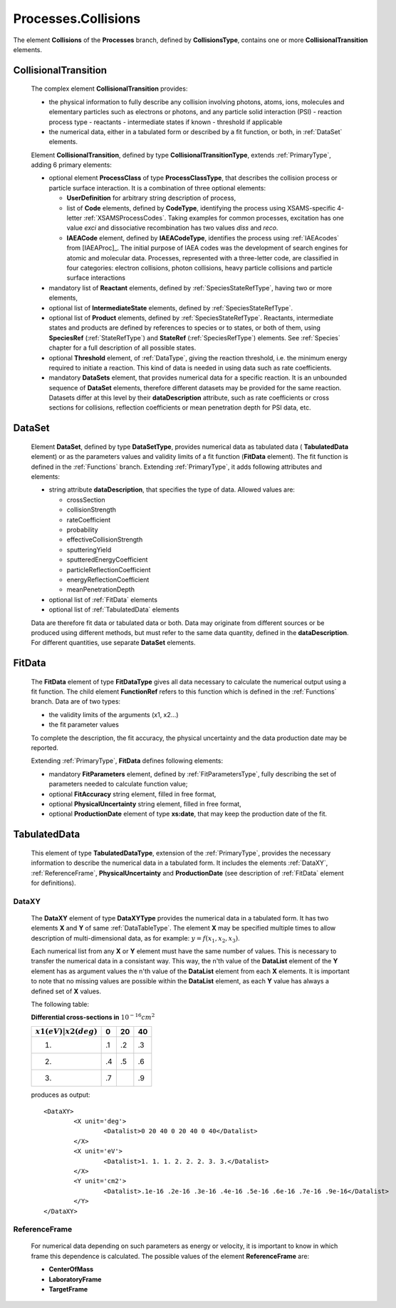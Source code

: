 .. _Collisions:

Processes.Collisions
=======================

The element **Collisions** of the **Processes** branch, 
defined by **CollisionsType**, contains one or more **CollisionalTransition** elements.

CollisionalTransition
------------------------

	The complex element **CollisionalTransition** provides:
	
	*	the physical information to fully describe any
		collision involving photons, atoms, ions, molecules and elementary particles such as
		electrons or photons, and any particle solid interaction (PSI)
		- reaction process type
		- reactants
		- intermediate states if known
		- threshold if applicable
	*	the numerical data, either in a tabulated form or described by a fit function, or both,
		in :ref:`DataSet` elements.

	.. image:: images/collisions/CollisionalTransition.png
	
	Element **CollisionalTransition**, defined by type **CollisionalTransitionType**,
	extends :ref:`PrimaryType`, adding 6 primary elements:

	*	optional element **ProcessClass** of type **ProcessClassType**, that describes the
		collision process or particle surface interaction. It is a combination of
		three optional elements:
		
		-	**UserDefinition** for arbitrary string description of process,
		-	list of **Code** elements, defined by **CodeType**, identifying the process
			using XSAMS-specific 4-letter :ref:`XSAMSProcessCodes`.
			Taking examples for common processes, excitation has one value *exci* and dissociative
			recombination has two values *diss* and *reco*.
		-	**IAEACode** element, defined by **IAEACodeType**, identifies the process 
			using :ref:`IAEAcodes` from [IAEAProc]_. The initial purpose of IAEA codes was the development of
			search engines for atomic and molecular data. Processes, represented with a
			three-letter code, are classified in four categories: electron collisions,
			photon collisions, heavy particle collisions and particle surface interactions
	*	mandatory list of **Reactant** elements, defined by :ref:`SpeciesStateRefType`, 
		having two or more elements,
	*	optional list of **IntermediateState** elements, defined by :ref:`SpeciesStateRefType`.
	*	optional list of **Product** elements, defined by :ref:`SpeciesStateRefType`.
		Reactants, intermediate states and products are defined by references to species or to states,
		or both of them, using **SpeciesRef** (:ref:`StateRefType`) and **StateRef** (:ref:`SpeciesRefType`) elements.
		See :ref:`Species` chapter for a full description of all possible states.
	
	*	optional **Threshold** element, of :ref:`DataType`, giving the reaction threshold, i.e. the minimum energy required to initiate a reaction.
		This kind of data is needed in using data such as rate coefficients.
	*	mandatory **DataSets** element, that provides numerical data for a specific reaction.
		It is an unbounded sequence of **DataSet** elements, therefore different datasets may be provided for
		the same reaction.  Datasets differ at this level by their **dataDescription** attribute, such as
		rate coefficients or cross sections for collisions,
		reflection coefficients or mean penetration depth for PSI data, etc.



.. _DataSet:

DataSet
----------

	.. image:: images/collisions/DataSet.png

	Element **DataSet**, defined by type **DataSetType**, provides numerical
	data as tabulated data ( **TabulatedData** element)
	or as the parameters values and validity limits of a fit function 
	(**FitData** element).  The fit function is defined
	in the :ref:`Functions` branch.
	Extending :ref:`PrimaryType`, it adds following attributes and elements:
	
	*	string attribute **dataDescription**, that specifies the type of data.
		Allowed values are:
		
		- crossSection
		- collisionStrength
		- rateCoefficient
		- probability
		- effectiveCollisionStrength
		- sputteringYield
		- sputteredEnergyCoefficient
		- particleReflectionCoefficient
		- energyReflectionCoefficient
		- meanPenetrationDepth
		
	*	optional list of :ref:`FitData` elements
	*	optional list of :ref:`TabulatedData` elements 
	
	Data are therefore fit data or tabulated data or both. Data may originate from different sources or
	be produced using different methods, but must refer to the same data quantity,
	defined in the **dataDescription**.
	For different quantities, use separate **DataSet** elements.
	
.. _FitData:

FitData
----------

	.. image:: images/collisions/FitData.png

	The **FitData** element of type **FitDataType**
	gives all data necessary to calculate the numerical output
	using a fit function.  The child element **FunctionRef** refers
	to this function which is defined in the :ref:`Functions` branch.
	Data are of two types:
	
	*	the validity limits of the arguments (x1, x2...)
	*	the fit parameter values 
	
	To complete the description, the fit accuracy, the physical
	uncertainty and the data production date may be reported.

	Extending :ref:`PrimaryType`, **FitData** defines following elements:

	*	mandatory **FitParameters** element, defined by :ref:`FitParametersType`,
		fully describing the set of parameters needed to calculate function value;
	*	optional **FitAccuracy** string element, filled in free format,
	*	optional **PhysicalUncertainty** string element, filled in free format,
	*	optional **ProductionDate** element of type **xs:date**, that may keep the production date of the fit.
	
	
.. _TabulatedData:

TabulatedData
-----------------

	.. image:: images/collisions/TabulatedData.png
	
	This element of type **TabulatedDataType**, extension of the :ref:`PrimaryType`,
	provides the necessary information to describe the
	numerical data in a tabulated form. It includes the elements :ref:`DataXY`,
	:ref:`ReferenceFrame`, **PhysicalUncertainty** and **ProductionDate** (see
	description of :ref:`FitData` element for definitions).


.. _DataXY:

DataXY
+++++++++

	.. image:: images/collisions/DataXY.png

	The **DataXY** element of type **DataXYType** provides the numerical data
	in a tabulated form. It has two elements **X** and **Y** of same :ref:`DataTableType`.
	The element **X** may be specified multiple times to allow description of multi-dimensional data,
	as for example:  :math:`y=f(x_1, x_2, x_3)`.

	Each numerical list from any **X** or **Y** element must
	have the same number of values. This is necessary to transfer the numerical data in a consistant way.
	This way, the n'th value of the **DataList** element of the **Y** element has as argument values
	the n'th value of the **DataList** element from each **X** elements.  It is important to note
	that no missing values are possible within the **DataList** element, as each **Y** value
	has always a defined set of **X** values.

	The following table:

	
	**Differential cross-sections in**  :math:`10^{-16} cm^2` 

	
	+-------------------------+-----+-----+-----+
	| :math:`x1(eV)|x2(deg)`  |   0 | 20  | 40  |
	+=========================+=====+=====+=====+
	|            1.           |  .1 | .2  | .3  |
	+-------------------------+-----+-----+-----+
	|            2.           |  .4 | .5  | .6  |
	+-------------------------+-----+-----+-----+
	|            3.           |  .7 |     | .9  |
	+-------------------------+-----+-----+-----+

	produces as output::
	
		<DataXY>
			<X unit='deg'>
				<Datalist>0 20 40 0 20 40 0 40</Datalist>
			</X>
			<X unit='eV'>
				<Datalist>1. 1. 1. 2. 2. 2. 3. 3.</Datalist>
			</X>
			<Y unit='cm2'>
				<Datalist>.1e-16 .2e-16 .3e-16 .4e-16 .5e-16 .6e-16 .7e-16 .9e-16</Datalist>
			</Y>
		</DataXY>
	

.. _ReferenceFrame:

ReferenceFrame
+++++++++++++++

	For numerical data depending on such parameters as energy or velocity, it is important to know
	in which frame this dependence is calculated. The possible values of the element **ReferenceFrame**
	are:
	
	*	**CenterOfMass**
	*	**LaboratoryFrame**
	*	**TargetFrame**


